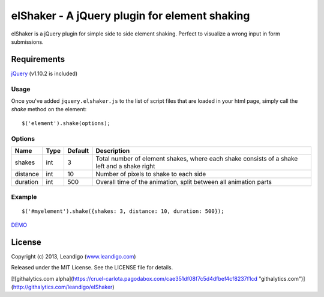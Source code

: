 elShaker - A jQuery plugin for element shaking
==============================================

elShaker is a jQuery plugin for simple side to side element shaking. Perfect to visualize a wrong input in form submissions.

Requirements
------------
`jQuery <http://jquery.com/>`_ (v1.10.2 is included)

Usage
~~~~~

Once you've added ``jquery.elshaker.js`` to the list of script files that are loaded in your html page, simply call the *shake* method on the element:
::

    $('element').shake(options);

Options
~~~~~~~

.. csv-table::
   :header: "Name", "Type", "Default", "Description"
   :widths: 20, 10, 10, 200

   shakes,      int,   3,   "Total number of element shakes, where each shake consists of a shake left and a shake right"
   distance,    int,   10,  "Number of pixels to shake to each side"
   duration,    int,   500, "Overall time of the animation, split between all animation parts"

Example
~~~~~~~
::

    $('#myelement').shake({shakes: 3, distance: 10, duration: 500});


`DEMO <http://leandigo.github.io/elShaker/>`_

License
-------
Copyright (c) 2013, Leandigo (|leandigo|_)

Released under the MIT License. See the LICENSE file for details.

.. |leandigo| replace:: www.leandigo.com
.. _leandigo: http://www.leandigo.com

[![githalytics.com alpha](https://cruel-carlota.pagodabox.com/cae351df08f7c5d4dfbef4cf8237f1cd "githalytics.com")](http://githalytics.com/leandigo/elShaker)